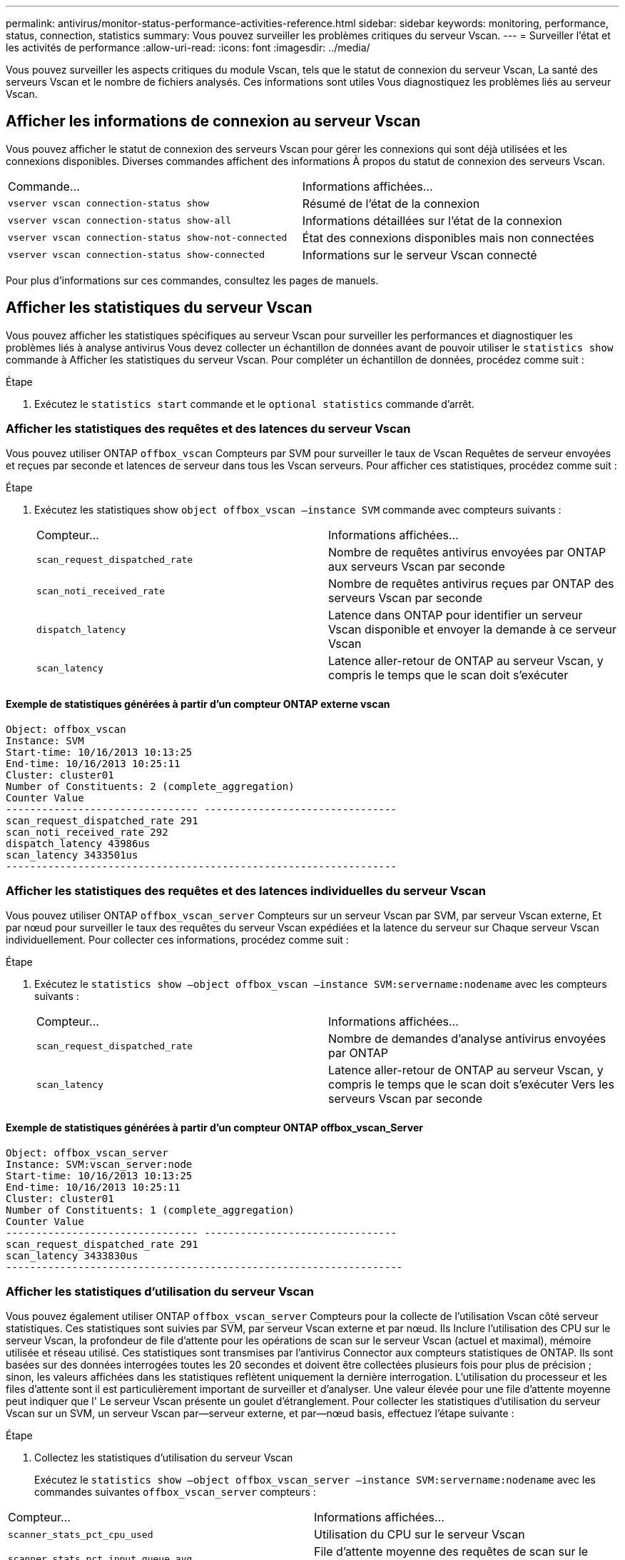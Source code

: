 ---
permalink: antivirus/monitor-status-performance-activities-reference.html 
sidebar: sidebar 
keywords: monitoring, performance, status, connection, statistics 
summary: Vous pouvez surveiller les problèmes critiques du serveur Vscan. 
---
= Surveiller l'état et les activités de performance
:allow-uri-read: 
:icons: font
:imagesdir: ../media/


[role="lead"]
Vous pouvez surveiller les aspects critiques du module Vscan, tels que le statut de connexion du serveur Vscan,
La santé des serveurs Vscan et le nombre de fichiers analysés. Ces informations sont utiles
Vous diagnostiquez les problèmes liés au serveur Vscan.



== Afficher les informations de connexion au serveur Vscan

Vous pouvez afficher le statut de connexion des serveurs Vscan pour gérer les connexions qui sont déjà utilisées
et les connexions disponibles. Diverses commandes affichent des informations
À propos du statut de connexion des serveurs Vscan.

|===


| Commande... | Informations affichées... 


 a| 
`vserver vscan connection-status show`
 a| 
Résumé de l'état de la connexion



 a| 
`vserver vscan connection-status show-all`
 a| 
Informations détaillées sur l'état de la connexion



 a| 
`vserver vscan connection-status show-not-connected`
 a| 
État des connexions disponibles mais non connectées



 a| 
`vserver vscan connection-status show-connected`
 a| 
Informations sur le serveur Vscan connecté

|===
Pour plus d'informations sur ces commandes, consultez les pages de manuels.



== Afficher les statistiques du serveur Vscan

Vous pouvez afficher les statistiques spécifiques au serveur Vscan pour surveiller les performances et diagnostiquer les problèmes liés à
analyse antivirus Vous devez collecter un échantillon de données avant de pouvoir utiliser le `statistics show` commande à
Afficher les statistiques du serveur Vscan.
Pour compléter un échantillon de données, procédez comme suit :

.Étape
. Exécutez le `statistics start` commande et le `optional statistics` commande d'arrêt.




=== Afficher les statistiques des requêtes et des latences du serveur Vscan

Vous pouvez utiliser ONTAP `offbox_vscan` Compteurs par SVM pour surveiller le taux de Vscan
Requêtes de serveur envoyées et reçues par seconde et latences de serveur dans tous les Vscan
serveurs. Pour afficher ces statistiques, procédez comme suit :

.Étape
. Exécutez les statistiques show `object offbox_vscan –instance SVM` commande avec
compteurs suivants :
+
|===


| Compteur... | Informations affichées... 


 a| 
`scan_request_dispatched_rate`
 a| 
Nombre de requêtes antivirus envoyées par ONTAP aux serveurs Vscan par seconde



 a| 
`scan_noti_received_rate`
 a| 
Nombre de requêtes antivirus reçues par ONTAP des serveurs Vscan par seconde



 a| 
`dispatch_latency`
 a| 
Latence dans ONTAP pour identifier un serveur Vscan disponible et envoyer la demande à ce serveur Vscan



 a| 
`scan_latency`
 a| 
Latence aller-retour de ONTAP au serveur Vscan, y compris le temps que le scan doit s'exécuter

|===




==== Exemple de statistiques générées à partir d'un compteur ONTAP externe vscan

[listing]
----
Object: offbox_vscan
Instance: SVM
Start-time: 10/16/2013 10:13:25
End-time: 10/16/2013 10:25:11
Cluster: cluster01
Number of Constituents: 2 (complete_aggregation)
Counter Value
-------------------------------- --------------------------------
scan_request_dispatched_rate 291
scan_noti_received_rate 292
dispatch_latency 43986us
scan_latency 3433501us
-----------------------------------------------------------------
----


=== Afficher les statistiques des requêtes et des latences individuelles du serveur Vscan

Vous pouvez utiliser ONTAP `offbox_vscan_server` Compteurs sur un serveur Vscan par SVM, par serveur Vscan externe,
Et par nœud pour surveiller le taux des requêtes du serveur Vscan expédiées et la latence du serveur sur
Chaque serveur Vscan individuellement. Pour collecter ces informations, procédez comme suit :

.Étape
. Exécutez le `statistics show –object offbox_vscan –instance
SVM:servername:nodename` avec les compteurs suivants :
+
|===


| Compteur... | Informations affichées... 


 a| 
`scan_request_dispatched_rate`
 a| 
Nombre de demandes d'analyse antivirus envoyées par ONTAP



 a| 
`scan_latency`
 a| 
Latence aller-retour de ONTAP au serveur Vscan, y compris le temps que le scan doit s'exécuter
Vers les serveurs Vscan par seconde

|===




==== Exemple de statistiques générées à partir d'un compteur ONTAP offbox_vscan_Server

[listing]
----
Object: offbox_vscan_server
Instance: SVM:vscan_server:node
Start-time: 10/16/2013 10:13:25
End-time: 10/16/2013 10:25:11
Cluster: cluster01
Number of Constituents: 1 (complete_aggregation)
Counter Value
-------------------------------- --------------------------------
scan_request_dispatched_rate 291
scan_latency 3433830us
------------------------------------------------------------------
----


=== Afficher les statistiques d'utilisation du serveur Vscan

Vous pouvez également utiliser ONTAP `offbox_vscan_server` Compteurs pour la collecte de l'utilisation Vscan côté serveur
statistiques. Ces statistiques sont suivies par SVM, par serveur Vscan externe et par nœud. Ils
Inclure l'utilisation des CPU sur le serveur Vscan, la profondeur de file d'attente pour les opérations de scan sur le serveur Vscan
(actuel et maximal), mémoire utilisée et réseau utilisé.
Ces statistiques sont transmises par l'antivirus Connector aux compteurs statistiques de ONTAP. Ils
sont basées sur des données interrogées toutes les 20 secondes et doivent être collectées plusieurs fois pour plus de précision ;
sinon, les valeurs affichées dans les statistiques reflètent uniquement la dernière interrogation. L'utilisation du processeur et les files d'attente sont
il est particulièrement important de surveiller et d'analyser. Une valeur élevée pour une file d'attente moyenne peut indiquer que l'
Le serveur Vscan présente un goulet d'étranglement.
Pour collecter les statistiques d'utilisation du serveur Vscan sur un SVM, un serveur Vscan par—serveur externe, et par—nœud
basis, effectuez l'étape suivante :

.Étape
. Collectez les statistiques d'utilisation du serveur Vscan
+
Exécutez le `statistics show –object offbox_vscan_server –instance
SVM:servername:nodename` avec les commandes suivantes `offbox_vscan_server` compteurs :



|===


| Compteur... | Informations affichées... 


 a| 
`scanner_stats_pct_cpu_used`
 a| 
Utilisation du CPU sur le serveur Vscan



 a| 
`scanner_stats_pct_input_queue_avg`
 a| 
File d'attente moyenne des requêtes de scan sur le serveur Vscan



 a| 
`scanner_stats_pct_input_queue_hiwatermark`
 a| 
File d'attente de pointe des requêtes de scan sur le serveur Vscan



 a| 
`scanner_stats_pct_mem_used`
 a| 
Mémoire utilisée sur le serveur Vscan



 a| 
`scanner_stats_pct_network_used`
 a| 
Réseau utilisé sur le serveur Vscan

|===


==== Exemple de statistiques d'utilisation pour le serveur Vscan

[listing]
----
Object: offbox_vscan_server
Instance: SVM:vscan_server:node
Start-time: 10/16/2013 10:13:25
End-time: 10/16/2013 10:25:11
Cluster: cluster01
Number of Constituents: 1 (complete_aggregation)
Counter Value
-------------------------------- --------------------------------
scanner_stats_pct_cpu_used 51
scanner_stats_pct_dropped_requests 0
scanner_stats_pct_input_queue_avg 91
scanner_stats_pct_input_queue_hiwatermark 100
scanner_stats_pct_mem_used 95
scanner_stats_pct_network_used 4
-----------------------------------------------------------------
----
